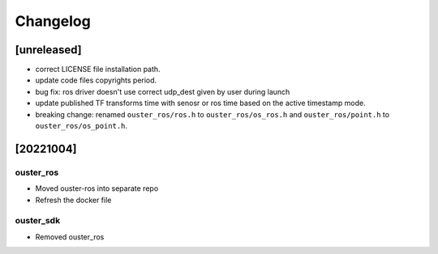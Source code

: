 =========
Changelog
=========

[unreleased]
============
* correct LICENSE file installation path.
* update code files copyrights period.
* bug fix: ros driver doesn't use correct udp_dest given by user during launch
* update published TF transforms time with senosr or ros time based on the
  active timestamp mode.
* breaking change: renamed ``ouster_ros/ros.h`` to ``ouster_ros/os_ros.h`` and
  ``ouster_ros/point.h`` to ``ouster_ros/os_point.h``.

[20221004]
==========

ouster_ros
----------
* Moved ouster-ros into separate repo
* Refresh the docker file

ouster_sdk
----------
* Removed ouster_ros
